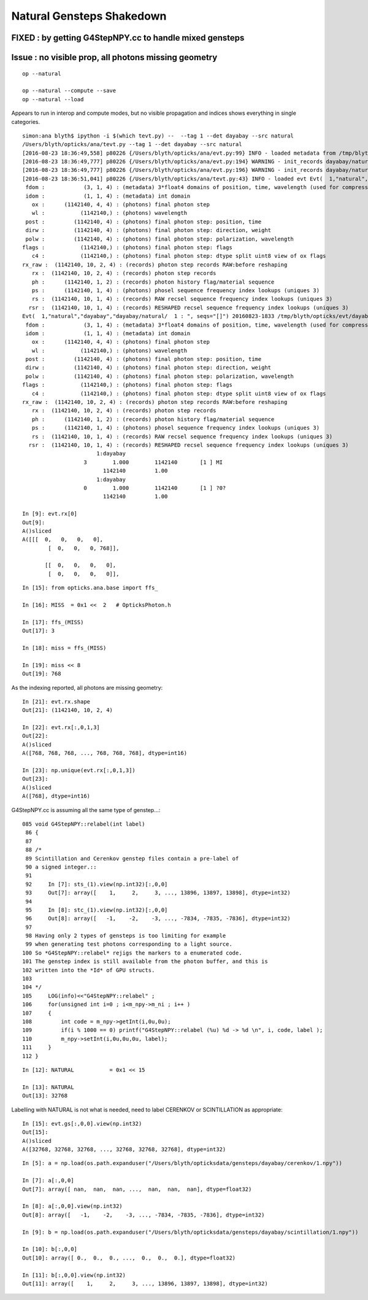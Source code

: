 Natural Gensteps Shakedown
============================

FIXED : by getting G4StepNPY.cc to handle mixed gensteps
----------------------------------------------------------




Issue : no visible prop, all photons missing geometry
----------------------------------------------------------

::

   op --natural 

   op --natural --compute --save
   op --natural --load
 

Appears to run in interop and compute modes, but no visible propagation
and indices shows everything in single categories.
  

::

    simon:ana blyth$ ipython -i $(which tevt.py) --  --tag 1 --det dayabay --src natural
    /Users/blyth/opticks/ana/tevt.py --tag 1 --det dayabay --src natural
    [2016-08-23 18:36:49,558] p80226 {/Users/blyth/opticks/ana/evt.py:99} INFO - loaded metadata from /tmp/blyth/opticks/evt/dayabay/natural/1 :                     /tmp/blyth/opticks/evt/dayabay/natural/1 9fcd324f5d8ebb0888b35fab2df35150 65f79001783636de1f7487072d4824e8 1142140     0.2943 COMPUTE_MODE  
    [2016-08-23 18:36:49,777] p80226 {/Users/blyth/opticks/ana/evt.py:194} WARNING - init_records dayabay/natural/  1 :  finds too few (ph)seqhis uniques : 1 : EMPTY HISTORY
    [2016-08-23 18:36:49,777] p80226 {/Users/blyth/opticks/ana/evt.py:196} WARNING - init_records dayabay/natural/  1 :  finds too few (ph)seqmat uniques : 1 : EMPTY HISTORY
    [2016-08-23 18:36:51,041] p80226 {/Users/blyth/opticks/ana/tevt.py:43} INFO - loaded evt Evt(  1,"natural","dayabay","dayabay/natural/  1 : ", seqs="[]") 20160823-1833 /tmp/blyth/opticks/evt/dayabay/natural/1/fdom.npy
     fdom :            (3, 1, 4) : (metadata) 3*float4 domains of position, time, wavelength (used for compression) 
     idom :            (1, 1, 4) : (metadata) int domain 
       ox :      (1142140, 4, 4) : (photons) final photon step 
       wl :           (1142140,) : (photons) wavelength 
     post :         (1142140, 4) : (photons) final photon step: position, time 
     dirw :         (1142140, 4) : (photons) final photon step: direction, weight  
     polw :         (1142140, 4) : (photons) final photon step: polarization, wavelength  
    flags :           (1142140,) : (photons) final photon step: flags  
       c4 :           (1142140,) : (photons) final photon step: dtype split uint8 view of ox flags 
    rx_raw :  (1142140, 10, 2, 4) : (records) photon step records RAW:before reshaping 
       rx :  (1142140, 10, 2, 4) : (records) photon step records 
       ph :      (1142140, 1, 2) : (records) photon history flag/material sequence 
       ps :      (1142140, 1, 4) : (photons) phosel sequence frequency index lookups (uniques 3) 
       rs :  (1142140, 10, 1, 4) : (records) RAW recsel sequence frequency index lookups (uniques 3) 
      rsr :  (1142140, 10, 1, 4) : (records) RESHAPED recsel sequence frequency index lookups (uniques 3)  
    Evt(  1,"natural","dayabay","dayabay/natural/  1 : ", seqs="[]") 20160823-1833 /tmp/blyth/opticks/evt/dayabay/natural/1/fdom.npy
     fdom :            (3, 1, 4) : (metadata) 3*float4 domains of position, time, wavelength (used for compression) 
     idom :            (1, 1, 4) : (metadata) int domain 
       ox :      (1142140, 4, 4) : (photons) final photon step 
       wl :           (1142140,) : (photons) wavelength 
     post :         (1142140, 4) : (photons) final photon step: position, time 
     dirw :         (1142140, 4) : (photons) final photon step: direction, weight  
     polw :         (1142140, 4) : (photons) final photon step: polarization, wavelength  
    flags :           (1142140,) : (photons) final photon step: flags  
       c4 :           (1142140,) : (photons) final photon step: dtype split uint8 view of ox flags 
    rx_raw :  (1142140, 10, 2, 4) : (records) photon step records RAW:before reshaping 
       rx :  (1142140, 10, 2, 4) : (records) photon step records 
       ph :      (1142140, 1, 2) : (records) photon history flag/material sequence 
       ps :      (1142140, 1, 4) : (photons) phosel sequence frequency index lookups (uniques 3) 
       rs :  (1142140, 10, 1, 4) : (records) RAW recsel sequence frequency index lookups (uniques 3) 
      rsr :  (1142140, 10, 1, 4) : (records) RESHAPED recsel sequence frequency index lookups (uniques 3) 
                           1:dayabay 
                       3        1.000        1142140       [1 ] MI
                             1142140         1.00 
                           1:dayabay 
                       0        1.000        1142140       [1 ] ?0?
                             1142140         1.00 

    In [9]: evt.rx[0]
    Out[9]: 
    A()sliced
    A([[[  0,   0,   0,   0],
            [  0,   0,   0, 768]],

           [[  0,   0,   0,   0],
            [  0,   0,   0,   0]],


::

    In [15]: from opticks.ana.base import ffs_

    In [16]: MISS  = 0x1 <<  2   # OpticksPhoton.h

    In [17]: ffs_(MISS)
    Out[17]: 3

    In [18]: miss = ffs_(MISS)

    In [19]: miss << 8 
    Out[19]: 768


As the indexing reported, all photons are missing geometry::

    In [21]: evt.rx.shape
    Out[21]: (1142140, 10, 2, 4)

    In [22]: evt.rx[:,0,1,3]
    Out[22]: 
    A()sliced
    A([768, 768, 768, ..., 768, 768, 768], dtype=int16)

    In [23]: np.unique(evt.rx[:,0,1,3])
    Out[23]: 
    A()sliced
    A([768], dtype=int16)


G4StepNPY.cc is assuming all the same type of genstep...::

    085 void G4StepNPY::relabel(int label)
     86 {
     87 
     88 /*
     89 Scintillation and Cerenkov genstep files contain a pre-label of
     90 a signed integer.::   
     91 
     92     In [7]: sts_(1).view(np.int32)[:,0,0]
     93     Out[7]: array([    1,     2,     3, ..., 13896, 13897, 13898], dtype=int32)
     94 
     95     In [8]: stc_(1).view(np.int32)[:,0,0]
     96     Out[8]: array([   -1,    -2,    -3, ..., -7834, -7835, -7836], dtype=int32)
     97 
     98 Having only 2 types of gensteps is too limiting for example 
     99 when generating test photons corresponding to a light source. 
    100 So *G4StepNPY::relabel* rejigs the markers to a enumerated code.  
    101 The genstep index is still available from the photon buffer, and this is 
    102 written into the *Id* of GPU structs.
    103 
    104 */
    105     LOG(info)<<"G4StepNPY::relabel" ;
    106     for(unsigned int i=0 ; i<m_npy->m_ni ; i++ )
    107     {
    108         int code = m_npy->getInt(i,0u,0u);
    109         if(i % 1000 == 0) printf("G4StepNPY::relabel (%u) %d -> %d \n", i, code, label );
    110         m_npy->setInt(i,0u,0u,0u, label);
    111     }
    112 }
      
::

    In [12]: NATURAL           = 0x1 << 15

    In [13]: NATURAL
    Out[13]: 32768


Labelling with NATURAL is not what is needed, need to label CERENKOV or SCINTILLATION as appropriate::

    In [15]: evt.gs[:,0,0].view(np.int32)
    Out[15]: 
    A()sliced
    A([32768, 32768, 32768, ..., 32768, 32768, 32768], dtype=int32)
     


::

    In [5]: a = np.load(os.path.expanduser("/Users/blyth/opticksdata/gensteps/dayabay/cerenkov/1.npy"))

    In [7]: a[:,0,0]
    Out[7]: array([ nan,  nan,  nan, ...,  nan,  nan,  nan], dtype=float32)

    In [8]: a[:,0,0].view(np.int32)
    Out[8]: array([   -1,    -2,    -3, ..., -7834, -7835, -7836], dtype=int32)

    In [9]: b = np.load(os.path.expanduser("/Users/blyth/opticksdata/gensteps/dayabay/scintillation/1.npy"))

    In [10]: b[:,0,0]
    Out[10]: array([ 0.,  0.,  0., ...,  0.,  0.,  0.], dtype=float32)

    In [11]: b[:,0,0].view(np.int32)
    Out[11]: array([    1,     2,     3, ..., 13896, 13897, 13898], dtype=int32)




